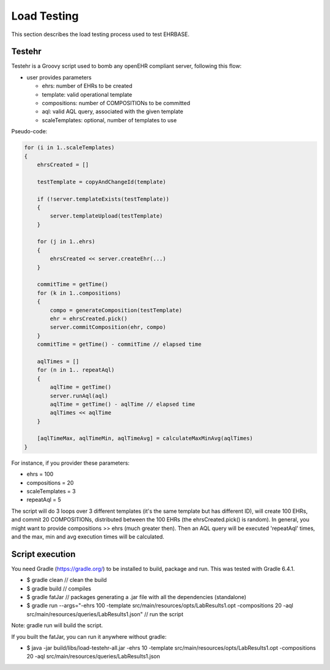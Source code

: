 .. _load_testing:

============
Load Testing
============

This section describes the load testing process used to test EHRBASE.

Testehr
-------

Testehr is a Groovy script used to bomb any openEHR compliant server, following this flow:

- user provides parameters

  - ehrs: number of EHRs to be created
  - template: valid operational template
  - compositions: number of COMPOSITIONs to be committed
  - aql: valid AQL query, associated with the given template
  - scaleTemplates: optional, number of templates to use

Pseudo-code:

.. code-block:: javascript

    for (i in 1..scaleTemplates)
    {
        ehrsCreated = []

        testTemplate = copyAndChangeId(template)

        if (!server.templateExists(testTemplate))
        {
            server.templateUpload(testTemplate)
        }

        for (j in 1..ehrs)
        {
            ehrsCreated << server.createEhr(...)
        }

        commitTime = getTime()
        for (k in 1..compositions)
        {
            compo = generateComposition(testTemplate)
            ehr = ehrsCreated.pick()
            server.commitComposition(ehr, compo)
        }
        commitTime = getTime() - commitTime // elapsed time

        aqlTimes = []
        for (n in 1.. repeatAql)
        {
            aqlTime = getTime()
            server.runAql(aql)
            aqlTime = getTime() - aqlTime // elapsed time
            aqlTimes << aqlTime
        }

        [aqlTimeMax, aqlTimeMin, aqlTimeAvg] = calculateMaxMinAvg(aqlTimes)
    }


For instance, if you provider these parameters:

- ehrs = 100
- compositions = 20
- scaleTemplates = 3
- repeatAql = 5

The script will do 3 loops over 3 different templates (it's the same template but has different ID),
will create 100 EHRs, and commit 20 COMPOSITIONs, distributed between the 100 EHRs (the ehrsCreated.pick() is random).
In general, you might want to provide compositions >> ehrs (much greater then). Then an AQL query will be executed
'repeatAql' times, and the max, min and avg execution times will be calculated.


Script execution
----------------

You need Gradle (https://gradle.org/) to be installed to build, package and run. This was tested with Gradle 6.4.1.

- $ gradle clean // clean the build
- $ gradle build // compiles
- $ gradle fatJar // packages generating a .jar file with all the dependencies (standalone)
- $ gradle run --args="-ehrs 100 -template src/main/resources/opts/LabResults1.opt -compositions 20 -aql src/main/resources/queries/LabResults1.json" // run the script

Note: gradle run will build the script.

If you built the fatJar, you can run it anywhere without gradle:

- $ java -jar build/libs/load-testehr-all.jar -ehrs 10 -template src/main/resources/opts/LabResults1.opt -compositions 20 -aql src/main/resources/queries/LabResults1.json


